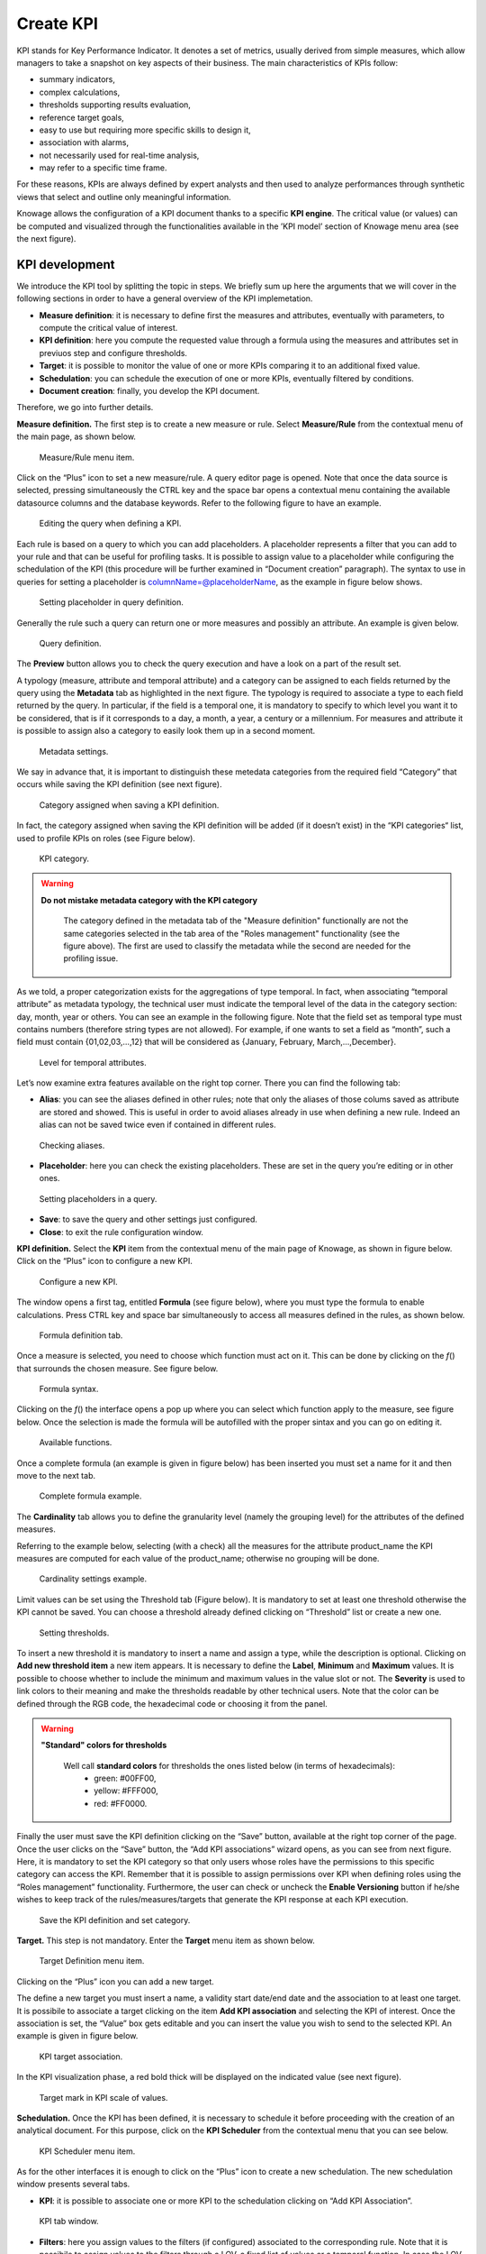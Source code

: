 Create KPI
########################################################################################################################

KPI stands for Key Performance Indicator. It denotes a set of metrics, usually derived from simple measures, which allow managers to take a snapshot on key aspects of their business. The main characteristics of KPIs follow:

-  summary indicators,
-  complex calculations,
-  thresholds supporting results evaluation,
-  reference target goals,
-  easy to use but requiring more specific skills to design it,
-  association with alarms,
-  not necessarily used for real-time analysis,
-  may refer to a specific time frame.

For these reasons, KPIs are always defined by expert analysts and then used to analyze performances through synthetic views that select and outline only meaningful information.

Knowage allows the configuration of a KPI document thanks to a specific **KPI engine**. The critical value (or values) can be computed and visualized through the functionalities available in the ’KPI model’ section of Knowage menu area (see the next figure).

KPI development
------------------------------------------------------------------------------------------------------------------------

We introduce the KPI tool by splitting the topic in steps. We briefly sum up here the arguments that we will cover in the following sections in order to have a general overview of the KPI implemetation.

-  **Measure definition**: it is necessary to define first the measures and attributes, eventually with parameters, to compute the critical value of interest.
-  **KPI definition**: here you compute the requested value through a formula using the measures and attributes set in previuos step and  configure thresholds.
-  **Target**: it is possible to monitor the value of one or more KPIs comparing it to an additional fixed value.
-  **Schedulation**: you can schedule the execution of one or more KPIs, eventually filtered by conditions.
-  **Document creation**: finally, you develop the KPI document.

Therefore, we go into further details.

**Measure definition.** The first step is to create a new measure or rule. Select **Measure/Rule** from the contextual menu of the main page, as shown below.

.. _measureruledefmenu:
.. figure:: media/image121.png

    Measure/Rule menu item.

Click on the “Plus” icon to set a new measure/rule. A query editor page is opened. Note that once the data source is selected, pressing simultaneously the CTRL key and the space bar opens a contextual menu containing the available datasource columns and the database keywords. Refer to the following figure to have an example.

.. figure:: media/image122.png

    Editing the query when defining a KPI.

Each rule is based on a query to which you can add placeholders. A placeholder represents a filter that you can add to your rule and that can be useful for profiling tasks. It is possible to assign value to a placeholder while configuring the schedulation of the KPI (this procedure will be further examined in “Document creation” paragraph). The syntax to use in queries for setting a placeholder is columnName=@placeholderName, as the example in figure below shows.

.. figure:: media/image123.png

    Setting placeholder in query definition.

Generally the rule such a query can return one or more measures and possibly an attribute. An example is given below.

.. figure:: media/image124.png

    Query definition.

The **Preview** button allows you to check the query execution and have a look on a part of the result set.

A typology (measure, attribute and temporal attribute) and a category can be assigned to each fields returned by the query using the **Metadata** tab as highlighted in the next figure. The typology is required to associate a type to each field returned by the query. In particular, if the field is a temporal one, it is mandatory to specify to which level you want it to be considered, that is if it corresponds to a day, a month, a year, a century or a millennium. For measures and attribute it is possible to assign also a category to easily look them up in a second moment.

.. _metadatasettings:
.. figure:: media/image125.png

    Metadata settings.

We say in advance that, it is important to distinguish these metedata categories from the required field “Category” that occurs while saving the KPI definition (see next figure).

.. _kpidefinitioncat:
.. figure:: media/image160_2.png
    
    Category assigned when saving a KPI definition.

In fact, the category assigned when saving the KPI definition will be added (if it doesn’t exist) in the “KPI categories“ list, used to profile KPIs on roles (see Figure below).

.. _kpicategory:
.. figure:: media/image126.png
    
    KPI category.

.. warning::
      **Do not mistake metadata category with the KPI category**
         
         The category defined in the metadata tab of the "Measure definition" functionally are not the same categories selected in the tab area of the "Roles management" functionality (see the figure above). The first are used to classify the metadata while the second are needed for the profiling issue.

As we told, a proper categorization exists for the aggregations of type temporal. In fact, when associating “temporal attribute” as metadata typology, the technical user must indicate the temporal level of the data in the category section: day, month, year or others. You can see an example in the following figure. Note that the field set as temporal type must contains numbers (therefore string types are not allowed). For example, if one wants to set a field as “month”, such a field must contain {01,02,03,...,12} that will be considered as {January, February, March,...,December}.

.. _hierarchyleveltempattrib:
.. figure:: media/image127.png

    Level for temporal attributes.

Let’s now examine extra features available on the right top corner. There you can find the following tab:

-  **Alias**: you can see the aliases defined in other rules; note that only the aliases of those colums saved as attribute are stored and showed. This is useful in order to avoid aliases already in use when defining a new rule. Indeed an alias can not be saved twice even if contained in different rules.

.. figure:: media/image128.png

    Checking aliases.

-  **Placeholder**: here you can check the existing placeholders. These are set in the query you’re editing or in other ones.

.. figure:: media/image42930.png

    Setting placeholders in a query.
   
-  **Save**: to save the query and other settings just configured.
-  **Close**: to exit the rule configuration window.

**KPI definition.** Select the **KPI** item from the contextual menu of the main page of Knowage, as shown in figure below. Click on the “Plus” icon to configure a new KPI.

.. figure:: media/image131.png

    Configure a new KPI.

The window opens a first tag, entitled **Formula** (see figure below), where you must type the formula to enable calculations. Press CTRL key and space bar simultaneously to access all measures defined in the rules, as shown below.

.. figure:: media/image132.png

    Formula definition tab.
  
Once a measure is selected, you need to choose which function must act on it. This can be done by clicking on the *f*\ () that surrounds the chosen measure. See figure below.

.. _formulasyntax:
.. figure:: media/image134.png

    Formula syntax.

Clicking on the *f*\ () the interface opens a pop up where you can select which function apply to the measure, see figure below. Once the selection is made the formula will be autofilled with the proper sintax and you can go on editing it.

.. figure:: media/image135.png

    Available functions.

Once a complete formula (an example is given in figure below) has been inserted you must set a name for it and then move to the next tab.

.. figure:: media/image136.png

   Complete formula example.

The **Cardinality** tab allows you to define the granularity level (namely the grouping level) for the attributes of the defined measures.

Referring to the example below, selecting (with a check) all the measures for the attribute product_name the KPI measures are computed for each value of the product_name; otherwise no grouping will be done.

.. figure:: media/image137.png

    Cardinality settings example.

Limit values can be set using the Threshold tab (Figure below). It is mandatory to set at least one threshold otherwise the KPI cannot be saved. You can choose a threshold already defined clicking on “Threshold” list or create a new one.

.. figure:: media/image138.png

    Setting thresholds.

To insert a new threshold it is mandatory to insert a name and assign a type, while the description is optional. Clicking on **Add new threshold item** a new item appears. It is necessary to define the **Label**, **Minimum** and **Maximum** values. It is possible to choose whether to include the minimum and maximum values in the value slot or not. The **Severity** is used to link colors to their meaning and make the thresholds readable by other technical users. Note that the color can be defined through the RGB code, the hexadecimal code or choosing it from the panel.
   
.. warning::
      **"Standard" colors for thresholds**
         
         Well call **standard colors** for thresholds the ones listed below (in terms of hexadecimals):
            - green: #00FF00,
            - yellow: #FFF000,
            - red: #FF0000.

Finally the user must save the KPI definition clicking on the “Save” button, available at the right top corner of the page. Once the user clicks on the “Save” button, the “Add KPI associations” wizard opens, as you can see from next figure. Here, it is mandatory to set the KPI category so that only users whose roles have the permissions to this specific category can access the KPI. Remember that it is possible to assign permissions over KPI when defining roles using the “Roles management” functionality. Furthermore, the user can check or uncheck the **Enable Versioning** button if he/she wishes to keep track of the rules/measures/targets that generate the KPI response at each KPI execution.

.. _savekpidefcategory:
.. figure:: media/image139.png

    Save the KPI definition and set category.

**Target.** This step is not mandatory. Enter the **Target** menu item as shown below.

.. figure:: media/image140.png

    Target Definition menu item.

Clicking on the “Plus” icon you can add a new target.

The define a new target you must insert a name, a validity start date/end date and the association to at least one target. It is possibile to associate a target clicking on the item **Add KPI association** and selecting the KPI of interest. Once the association is set, the “Value” box gets editable and you can insert the value you wish to send to the selected KPI. An example is given in figure below. 

.. _kpitargetassoc:
.. figure:: media/image142.png

    KPI target association.

In the KPI visualization phase, a red bold thick will be displayed on the indicated value (see next figure).

.. _targetmarkkpiscale:
.. figure:: media/image143.png

    Target mark in KPI scale of values.

**Schedulation.** Once the KPI has been defined, it is necessary to schedule it before proceeding with the creation of an analytical document. For this purpose, click on the **KPI Scheduler** from the contextual menu that you can see below.

.. figure:: media/image144.png

    KPI Scheduler menu item.

As for the other interfaces it is enough to click on the “Plus” icon to create a new schedulation. The new schedulation window presents several tabs.

-  **KPI**: it is possible to associate one or more KPI to the schedulation clicking on “Add KPI Association”.
 
.. figure:: media/image145.png

    KPI tab window.
 
-  **Filters**: here you assign values to the filters (if configured) associated to the corresponding rule. Note that it is possibile to assign values to the filters through a LOV, a fixed list of values or a temporal function. In case the LOV option is chosen, remember that the LOV must return one unique value. This choice can be useful for profiling tasks.

.. figure:: media/image146.png

    Filters options.

-  **Frequency**: here is the place where the schedulation time interval (start and end date) can be set together with its frequency.

.. figure:: media/image147.png

     Frequency tab window.

-  **Execute**: here you can select the execution type. The available options distinguish between the storing and the removal of old logged data. In fact, selecting **Insert and update** the scheduler compute the current (accordingly to the frequency choice) KPI values and store them in proper tables without deleting the old measurements and all error log text files are available right beneath. While selecting **Delete and insert** the previous data are deleted.

.. figure:: media/image148.png

    Execute tab window.

In Figure below we sum up the example case we have referred to since now.

.. figure:: media/image149.png

    Overview of the KPI case.

Once the schedulation is completed click on the “Save” button. Remember to give a name to the schedulation as in the following figure.

.. figure:: media/image150.png

    Creation of a KPI Document.

Creation of a KPI document
------------------------------------------------------------------------------------------------------------------------

Now the schedulation has been set and it is possible to visualize the results. The user need at this point to create a new analytical document of type KPI and that uses the KPI engine (Figure below). Add also a Label, a Name and a State for the document and then save clicking on the icon at the top right corner.

.. figure:: media/image151.png

    Overview of the KPI case.

After saving the document click on **Open designer** link to develop the template. Here you can choose between KPI and Scorecard (refer to Scorecard Chapter for details on the Scorecard option). In the KPI case it is possible to choose between the two following type of document.

-  **List**: with this option it is possible to add several KPI that will be shown in the same page with a default visualization.
-  **Widget**: with this option it is always possible to add several KPI that will be shown in the same page but in this case you will also be asked to select its visualization: Speedometer or KPI Card; then you have to add the minimum value and the maximum value that the KPI can assume and if you want to add a prefix or a suffix (for example the unit of measure of the value) to the showed value.

Then you must add the KPI association using the KPI List area of the interface. As you can see in figure below you can select the KPI after clicking on the **ADD KPI ASSOCIATION** link. The latter opens a wizard that allows to select one or more KPIs. Once chosen, you need to specify all empty fields of the form, like “View as”. minimum and maximum value for the range and so on (refer to figure below). Note that the “View as” field is were you can decide if the widget will be a Speedometer or a KPI Card.

.. figure:: media/image152.png

    Setting the KPI associations using the dedicated area.
   
Moreover, you can set the other properties of the KPI document using the **Options** and the **Style** areas at the bottom of the page.

In particular, it is possible to select the time granularity used by the KPI engine to improve the performances. For this purpose, in the “Options” area (following figure) the user is invited to indicate the level of aggregation choosing among “day”, “week”, “month”, “quarter”, “year”.

.. figure:: media/image154.png

    Choose the time granularity.

Finally in the “Style” area the user can customize the size of the widget, the font, the color and size of texts.

Then save and run the document.

In case the document contains KPIs that involves grouping functions upon some attributes, it is possible to filter data returned on those attributes. To easily retrieve the attributes on which measures are grouped, it is sufficient to check the fields listed in the "Cardinality" tab of the KPI definition. We recall it in the picture below.

.. figure:: media/image137.png

    Cardinality settings example.

Then to use them to filter the document, first add the proper analytical drivers. Refer to **Analytical Document** section to get more information about how to associate an analytical driver to a document (and therefore to a KPI document). It is mandatory that the URL of the analytical driver *must* coincide with the *attribute aliases* on which you have defined the grouping.

In the following figures you can find examples on the three type of KPIs you can design: Speedometer, KPI Card and KPI List.

.. _kpispeedometer:
.. figure:: media/image158.png

    KPI Speedometer.

.. _kpicard:
.. figure:: media/image159.png

    KPI Card.

.. _kkpilist:
.. figure:: media/image160.png

    KPI List.

